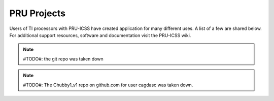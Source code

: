 .. _pru-cookbook-projects:

PRU Projects
##############

Users of TI processors with PRU-ICSS have created application for many different uses.
A list of a few are shared below. For additional support resources, software and 
documentation visit the PRU-ICSS wiki.

.. dropdown:: **LEDscape** 
    :open:

    **Description:** BeagleBone Black cape and firmware for driving a large number of WS281x LED strips.

    **Type:** Code Library Documentation and example projects.

    **References:**
        * https://github.com/osresearch/LEDscape http://trmm.net/LEDscape

.. dropdown:: **LDGraphy**
    :open:

    **Description:** Laser direct lithography for printing PCBs.

    **Type:** Code Library and example project.

    **References:**
        * https://github.com/hzeller/ldgraphy/blob/master/README.md

.. dropdown:: **PRdUino**
    :open:
    
    **Description:** This is a port of the Energia platform based on the Arduino framework allowing you to use Arduino software libraries on PRU.
    
    **Type:** Code Library
    
    **References:**
        * https://github.com/lucas-ti/PRdUino

.. dropdown:: **DMX Lighting**
    :open:

    **Description:** Controlling professional lighting systems
    
    **Type:** Project Tutorial Code Library
    
    **References:**
        * https://beagleboard.org/CapeContest/entries/BeagleBone+DMX+Cape/
        * https://web.archive.org/web/20130921033304/blog.boxysean.com/2012/08/12/first-steps-with-the-beaglebone-pru/
        * https://github.com/boxysean/beaglebone-DMX

.. dropdown:: **Interacto**
    :open:

    **Description:**  A cape making BeagleBone interactive with a triple-axis accelerometer, gyroscope 
    and magnetometer plus a 640 x 480/30 fps camera.  All sensors are digital and communicate via I²C 
    to the BeagleBone. The camera frames are captured using the PRU-ICSS. The sensors on this cape  
    give hobbyists and students a starting point to easily build robots and flying drones.
    
    **Type:** Project 1 Project 2 Code Library
    
    **References:**
        * https://beagleboard.org/CapeContest/entries/Interacto/
        * https://web.archive.org/web/20130507141634/http://www.hitchhikeree.org:80/beaglebone_capes/interacto/
        * https://github.com/cclark2/interacto_bbone_cape

.. dropdown:: **Replicape: 3D Printer**
    :open:

    **Description:**  Replicape is a high end 3D-printer electronics package in the form of a Cape 
    that can be placed on a BeagleBone Black. It has five high power stepper motors with cool running 
    MosFets and it has been designed to fit in small spaces without active cooling. For a Replicape 
    Daemon that processes G-code, see the Redeem Project
    
    **Type:** Project Code Library
    
    **References:**
        * http://www.thing-printer.com/product/replicape/
        * https://bitbucket.org/intelligentagent/replicape/

.. dropdown:: **PyPRUSS: Python Library**
    :open:

    **Description:**  PyPRUSS is a Python library for programming the PRUs on BeagleBone (Black)
    
    **Type:** Code Library

    **References:**
        http://hipstercircuits.com/pypruss-a-simple-pru-python-binding-for-beaglebone/

.. dropdown:: **Geiger**
    :open:

    **Description:** The Geiger Cape, created by Matt Ranostay, is a design that measures radiation counts 
    from background and test sources by utilising multiple Geiger tubes. The cape can be used to detect 
    low-level radiation, which is needed in certain industries such as security and medical.
    
    **Type:** Project 1 Project 2 Code Library
    
    **References:**
        * http://beagleboard.org/CapeContest/entries/Geiger+Cape/
        * http://elinux.org/BeagleBone/GeigerCapePrototype

.. note::

   #TODO#: the git repo was taken down

.. dropdown:: **Servo Controller Foosball Table**
    :open:

    **Description:**  Used for ball tracking and motor control
    
    **Type:** Project Tutorial Code Library
    
    **References:**
        * http://www.element14.com/community/community/knode/single-board_computers/next-gen_beaglebone/blog/2013/07/17/hackerspace-challenge--leeds-only-pru-can-make-the-leds-bright
        * https://docs.google.com/spreadsheet/pub?key=0AmI_ryMKXUGJdDQ3LXB4X3VBWlpxQTFWbGh6RGJHUEE&output=html
        * https://github.com/pbrook/pypruss

.. dropdown:: **Imaging with connected camera**
    :open:

    **Description:**  Low resolution imaging ideal for machine vision use-cases, robotics and movement detection
    
    **Type:** Project Code Library
    
    **References:**
        * http://www.element14.com/community/community/knode/single-board_computers/next-gen_beaglebone/blog/2013/08/18/bbb--imaging-with-a-pru-connected-camera

.. dropdown:: **Computer Numerical Control (CNC) Translator**
    :open:

    **Description:** Smooth stepper motor control; real embedded version of LinuxCNC
    
    **Type:** Tutorial Tutorial
    
    **References:**
        * http://www.buildlog.net/blog/2013/09/cnc-translator-for-beaglebone/ http://bb-lcnc.blogspot.com/p/machinekit_16.html

.. dropdown:: **Robotic Control**
    :open:

    **Description:** Chubby SpiderBot
    
    **Type:** Project Code Library Project Reference

    **References:**
        * http://www.youtube.com/watch?v=dEes9k7-DYY
        * http://www.youtube.com/watch?v=JXyewd98e9Q
        * http://www.ti.com/lit/wp/spry235/spry235.pdf

.. note::

    #TODO#: The Chubby1_v1 repo on github.com for user cagdasc was taken down.

.. dropdown:: **Software UART**
    :open:

    **Description:** Soft-UART implementation on the PRU of AM335x    

    **Type:** Code Library Reference
    
    **References:**
        * https://software-dl.ti.com/processor-sdk-linux/esd/docs/latest/linux/Foundational_Components/PRU-ICSS/Linux_Drivers/pru-sw-uart.html

.. dropdown:: **Deviant LCD**
    :open:

    **Description:** PRU bit-banged LCD interface @ 240x320

    **Type:** Project Code Library

    **References:**
        * http://www.beagleboard.org/CapeContest/entries/DeviantLCD/
        * https://github.com/cclark2/deviantlcd_bbone_cape

.. dropdown:: **Nixie tube interface**
    :open:
    
    **Description:**
    
    **Type:** Code Library
    
    **References:**
        * https://github.com/mranostay/beagle-nixie

.. dropdown:: **Thermal imaging camera**
    :open:
    
    **Description:** Thermal camera using BeagleBone Black, a small LCD, and a thermal array sensor    

    **Type:** Project Code Library

    **References:**
        * https://element14.com/community/community/knode/single-board_computers/next-gen_beaglebone/blog/2013/06/07/bbb--building-a-thermal-imaging-camera

.. dropdown:: **Sine wave generator using PWMs**
    :open:

    **Description:**  Simulation of a pulse width modulation

    **Type:** Project Reference Code Library

    **References:**
        * http://elinux.org/ECE497_BeagleBone_PRU
        * https://github.com/millerap/AM335x_PRU_BeagleBone

.. dropdown:: **Emulated memory interface**
    :open:
    
    **Description:** ABX loads amovie into the BeagleBone's memory and then launches the memory emulator 
    on the PRU sub-processor of the BeagleBone's ARM AM335x
    
    **Type:** Project

    **References:**
        * https://github.com/lybrown/abx

.. dropdown:: **6502 memory interface**
    :open:
    
    **Description:**  System permitting communication between Linux and 6502 processor    

    **Type:** Project Code Library
    
    **References:**
        * http://elinux.org/images/a/ac/What's_Old_Is_New-_A_6502-based_Remote_Processor.pdf
        * https://github.com/lybrown/abx

.. dropdown:: **JTAG/Debug**
    :open:
    
    **Description:** Investigating the fastest way to program using JTAG and provide 
    for debugging facilities built into the BeagleBone.

    **Type:** Project
    
    **References:**
        * http://beagleboard.org/project/PRUJTAG/

.. dropdown:: **High Speed Data Acquistion**
    :open:
    
    **Description:** Reading data at high speeds

    **Type:** Reference
    
    **References:**
        * http://www.element14.com/community/community/knode/single-board_computers/next-gen_beaglebone/blog/2013/08/04/bbb--high-speed-data-acquisition-and-web-based-ui

.. dropdown:: **Prufh (PRU Forth)**
    :open:
    
    **Description:** Forth Programming Language and Compiler. It consists of a compiler, 
    the forth system itself, and anoptional program for loading and communicating with the forth code proper.
    
    **Type:**  Compiler
    
    **References:**
        * https://github.com/biocode3D/prufh

.. dropdown:: **VisualPRU**
    :open:
    
    **Description:** VisualPRU is a minimal browser-based editor and debugger for the BeagleBone PRUs. 
    The app runs from a local server on the BeagleBone.
    
    **Type:**  Editor and Debugger
    
    **References:**
        * https://github.com/mmcdan/visualpru

.. dropdown:: **libpruio**
    :open:

    **Description:** Library for easy configuration and data handling at high speeds. 
    This library can configure and control the devices from single source (no need for 
    further overlays or the device tree compiler)
    
    **Type:**  Documentation
    
    **References:**
        * http://users.freebasic-portal.de/tjf/Projekte/libpruio/doc/html/index.html
        * Library http://www.freebasic-portal.de/downloads/fb-on-arm/libpruio-325.html[(German)]

.. dropdown:: **BeagleLogic**
    :open:

    **Description:** 100MHz 14channel logic analyzer using both PRUs (one to capture and one to transfer the data)
    
    **Type:**  Project
    
    **References:**
        * http://beaglelogic.net

.. dropdown:: **BeaglePilot**
    :open:

    **Description:** Uses PRUs as part of code for a BeagleBone based autopilot
    
    **Type:**  Code Library
    
    **References:**
        * https://github.com/BeaglePilot/beaglepilot

.. dropdown:: **PRU Speak**
    :open:

    **Description:** Implements BotSpeak, a platform independent interpreter for tools like Labview, on the PRUs
    
    **Type:**  Code Library
    
    **References:**
        * https://github.com/deepakkarki/pruspeak
